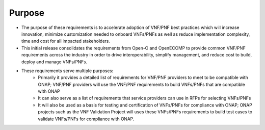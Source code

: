 .. This work is licensed under a Creative Commons Attribution 4.0 International License.
.. http://creativecommons.org/licenses/by/4.0
.. Copyright 2017 AT&T Intellectual Property.  All rights reserved.


**Purpose**
==============
- The purpose of these requirements is to accelerate adoption of VNF/PNF best practices which will increase innovation, minimize customization needed to onboard VNFs/PNFs as well as reduce implementation complexity, time and cost for all impacted stakeholders.
- This initial release consolidates the requirements from Open-O and OpenECOMP to provide common VNF/PNF requirements across the industry in order to drive interoperability, simplify management, and reduce cost to build, deploy and manage VNFs/PNFs.
- These requirements serve multiple purposes:
    - Primarily it provides a detailed list of requirements for VNF/PNF providers to meet to be compatible with ONAP; VNF/PNF providers will use the VNF/PNF requirements to build VNFs/PNFs that are compatible with ONAP
    - It can also serve as a list of requirements that service providers can use in RFPs for selecting VNFs/PNFs
    - It will also be used as a basis for testing and certification of VNFs/PNFs for compliance with ONAP; ONAP projects such as the VNF Validation Project will uses these VNFs/PNFs requirements to build test cases to validate VNFs/PNFs for compliance with ONAP.


